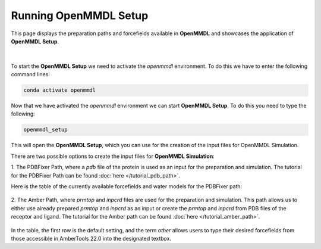 **Running OpenMMDL Setup**
=============================

This page displays the preparation paths and forcefields available in **OpenMMDL** and showcases the application of **OpenMMDL Setup**.

.. figure:: /_static/images/OpenMMDL_Setup.png
    :figwidth: 600px
    :height: 100px
    :align: center
|  
To start the **OpenMMDL Setup** we need to activate the `openmmdl` environment. To do this we have to enter the following command lines:

.. code-block:: text

    conda activate openmmdl

Now that we have activated the `openmmdl` environment we can start **OpenMMDL Setup**. To do this you need to type the following:

.. code-block:: text

    openmmdl_setup

This will open the **OpenMMDL Setup**, which you can use for the creation of the input files for OpenMMDL Simulation.

There are two possible options to create the input files for **OpenMMDL Simulation**:

1. The PDBFixer Path, where a `pdb` file of the protein is used as an input for the preparation and simulation.
The tutorial for the PDBFixer Path can be found :doc:`here </tutorial_pdb_path>`.

Here is the table of the currently available forcefields and water models for the PDBFixer path: 

.. figure:: /_static/images/Forcefield_watermodels.png
   :figwidth: 725px
   :align: center

2. The Amber Path, where `prmtop` and `inpcrd` files are used for the preparation and simulation. This path allows us to either use already prepared `prmtop` and `inpcrd` as an input or create the `prmtop` and `inpcrd` from PDB files of the receptor and ligand.
The tutorial for the Amber path can be found :doc:`here </tutorial_amber_path>`.

.. figure:: /_static/images/amber_ff.png
   :figwidth: 725px
   :align: center

In the table, the first row is the default setting, and the term `other` allows users to type their desired forcefields from those accessible in AmberTools 22.0 into the designated textbox.
